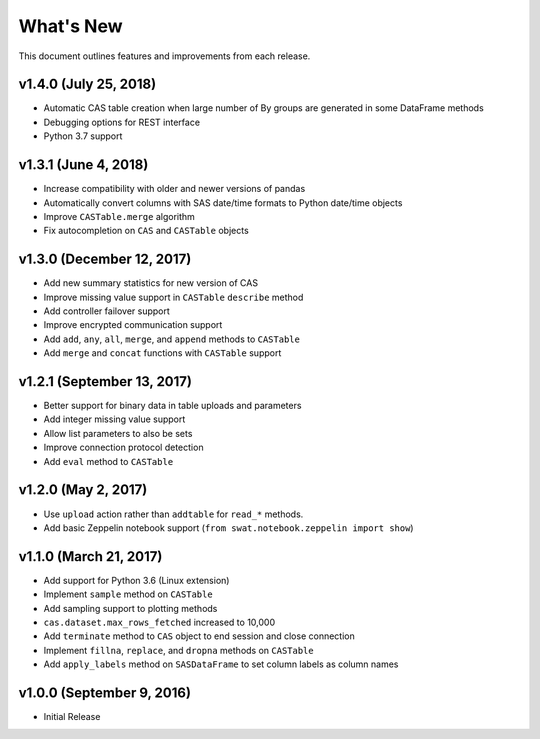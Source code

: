 
.. Copyright SAS Institute

.. _whatsnew:

**********
What's New
**********

This document outlines features and improvements from each release.

v1.4.0 (July 25, 2018)
======================

- Automatic CAS table creation when large number of By groups are generated in some DataFrame methods
- Debugging options for REST interface
- Python 3.7 support


v1.3.1 (June 4, 2018)
=====================

- Increase compatibility with older and newer versions of pandas
- Automatically convert columns with SAS date/time formats to Python date/time objects
- Improve ``CASTable.merge`` algorithm
- Fix autocompletion on ``CAS`` and ``CASTable`` objects


v1.3.0 (December 12, 2017)
==========================

- Add new summary statistics for new version of CAS
- Improve missing value support in ``CASTable`` ``describe`` method
- Add controller failover support
- Improve encrypted communication support
- Add ``add``, ``any``, ``all``, ``merge``, and ``append`` methods to ``CASTable``
- Add ``merge`` and ``concat`` functions with ``CASTable`` support


v1.2.1 (September 13, 2017)
===========================

- Better support for binary data in table uploads and parameters
- Add integer missing value support
- Allow list parameters to also be sets
- Improve connection protocol detection
- Add ``eval`` method to ``CASTable``

v1.2.0 (May 2, 2017)
====================

- Use ``upload`` action rather than ``addtable`` for ``read_*`` methods.
- Add basic Zeppelin notebook support (``from swat.notebook.zeppelin import show``)

v1.1.0 (March 21, 2017)
=======================

- Add support for Python 3.6 (Linux extension)
- Implement ``sample`` method on ``CASTable``
- Add sampling support to plotting methods
- ``cas.dataset.max_rows_fetched`` increased to 10,000
- Add ``terminate`` method to ``CAS`` object to end session and close connection
- Implement ``fillna``, ``replace``, and ``dropna`` methods on ``CASTable``
- Add ``apply_labels`` method on ``SASDataFrame`` to set column labels as column names

v1.0.0 (September 9, 2016)
==========================

- Initial Release
